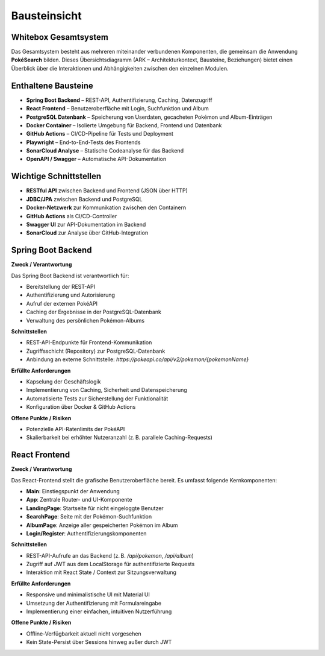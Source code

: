 Bausteinsicht
=============

Whitebox Gesamtsystem
----------------------

Das Gesamtsystem besteht aus mehreren miteinander verbundenen Komponenten, die gemeinsam die Anwendung **PokéSearch** bilden. Dieses Übersichtsdiagramm (ARK – Architekturkontext, Bausteine, Beziehungen) bietet einen Überblick über die Interaktionen und Abhängigkeiten zwischen den einzelnen Modulen.

.. Hinweis::
   Eine grafische Darstellung (C4-Modell) wird zusätzlich als Teil der Abgabe mit Structurizr erstellt und hier in finaler Version eingebunden.

Enthaltene Bausteine
---------------------

- **Spring Boot Backend** – REST-API, Authentifizierung, Caching, Datenzugriff
- **React Frontend** – Benutzeroberfläche mit Login, Suchfunktion und Album
- **PostgreSQL Datenbank** – Speicherung von Userdaten, gecacheten Pokémon und Album-Einträgen
- **Docker Container** – Isolierte Umgebung für Backend, Frontend und Datenbank
- **GitHub Actions** – CI/CD-Pipeline für Tests und Deployment
- **Playwright** – End-to-End-Tests des Frontends
- **SonarCloud Analyse** – Statische Codeanalyse für das Backend
- **OpenAPI / Swagger** – Automatische API-Dokumentation

Wichtige Schnittstellen
------------------------

- **RESTful API** zwischen Backend und Frontend (JSON über HTTP)
- **JDBC/JPA** zwischen Backend und PostgreSQL
- **Docker-Netzwerk** zur Kommunikation zwischen den Containern
- **GitHub Actions** als CI/CD-Controller
- **Swagger UI** zur API-Dokumentation im Backend
- **SonarCloud** zur Analyse über GitHub-Integration

Spring Boot Backend
--------------------

**Zweck / Verantwortung**

Das Spring Boot Backend ist verantwortlich für:

- Bereitstellung der REST-API
- Authentifizierung und Autorisierung
- Aufruf der externen PokéAPI
- Caching der Ergebnisse in der PostgreSQL-Datenbank
- Verwaltung des persönlichen Pokémon-Albums

**Schnittstellen**

- REST-API-Endpunkte für Frontend-Kommunikation
- Zugriffsschicht (Repository) zur PostgreSQL-Datenbank
- Anbindung an externe Schnittstelle: `https://pokeapi.co/api/v2/pokemon/{pokemonName}`

**Erfüllte Anforderungen**

- Kapselung der Geschäftslogik
- Implementierung von Caching, Sicherheit und Datenspeicherung
- Automatisierte Tests zur Sicherstellung der Funktionalität
- Konfiguration über Docker & GitHub Actions

**Offene Punkte / Risiken**

- Potenzielle API-Ratenlimits der PokéAPI
- Skalierbarkeit bei erhöhter Nutzeranzahl (z. B. parallele Caching-Requests)

React Frontend
---------------

**Zweck / Verantwortung**

Das React-Frontend stellt die grafische Benutzeroberfläche bereit. Es umfasst folgende Kernkomponenten:

- **Main**: Einstiegspunkt der Anwendung
- **App**: Zentrale Router- und UI-Komponente
- **LandingPage**: Startseite für nicht eingeloggte Benutzer
- **SearchPage**: Seite mit der Pokémon-Suchfunktion
- **AlbumPage**: Anzeige aller gespeicherten Pokémon im Album
- **Login/Register**: Authentifizierungskomponenten

**Schnittstellen**

- REST-API-Aufrufe an das Backend (z. B. `/api/pokemon`, `/api/album`)
- Zugriff auf JWT aus dem LocalStorage für authentifizierte Requests
- Interaktion mit React State / Context zur Sitzungsverwaltung

**Erfüllte Anforderungen**

- Responsive und minimalistische UI mit Material UI
- Umsetzung der Authentifizierung mit Formulareingabe
- Implementierung einer einfachen, intuitiven Nutzerführung

**Offene Punkte / Risiken**

- Offline-Verfügbarkeit aktuell nicht vorgesehen
- Kein State-Persist über Sessions hinweg außer durch JWT



